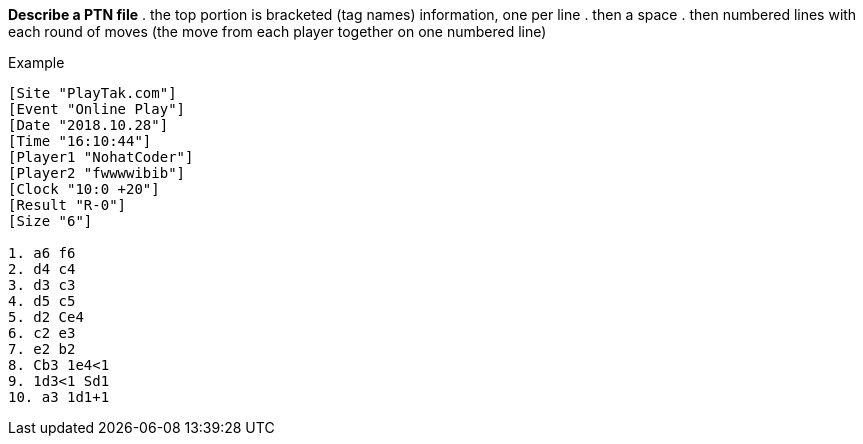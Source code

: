 *Describe a PTN file*
. the top portion is bracketed (tag names) information, one per line
. then a space
. then numbered lines with each round of moves (the move from each player together on one numbered line)

.Example
----
[Site "PlayTak.com"]
[Event "Online Play"]
[Date "2018.10.28"]
[Time "16:10:44"]
[Player1 "NohatCoder"]
[Player2 "fwwwwibib"]
[Clock "10:0 +20"]
[Result "R-0"]
[Size "6"]

1. a6 f6
2. d4 c4
3. d3 c3
4. d5 c5
5. d2 Ce4
6. c2 e3
7. e2 b2
8. Cb3 1e4<1
9. 1d3<1 Sd1
10. a3 1d1+1
----

// for now shorten the scope of the project to writing something that can render a PTN file

